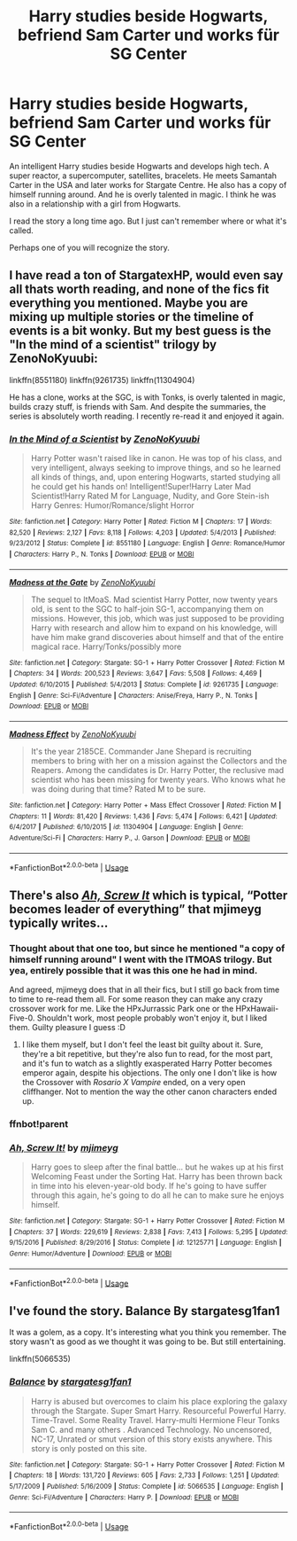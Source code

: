 #+TITLE: Harry studies beside Hogwarts, befriend Sam Carter und works für SG Center

* Harry studies beside Hogwarts, befriend Sam Carter und works für SG Center
:PROPERTIES:
:Author: ThePinguin123
:Score: 3
:DateUnix: 1590344596.0
:DateShort: 2020-May-24
:FlairText: What's That Fic?
:END:
An intelligent Harry studies beside Hogwarts and develops high tech. A super reactor, a supercomputer, satellites, bracelets. He meets Samantah Carter in the USA and later works for Stargate Centre. He also has a copy of himself running around. And he is overly talented in magic. I think he was also in a relationship with a girl from Hogwarts.

I read the story a long time ago. But I just can't remember where or what it's called.

Perhaps one of you will recognize the story.


** I have read a ton of StargatexHP, would even say all thats worth reading, and none of the fics fit everything you mentioned. Maybe you are mixing up multiple stories or the timeline of events is a bit wonky. But my best guess is the "In the mind of a scientist" trilogy by ZenoNoKyuubi:

linkffn(8551180) linkffn(9261735) linkffn(11304904)

He has a clone, works at the SGC, is with Tonks, is overly talented in magic, builds crazy stuff, is friends with Sam. And despite the summaries, the series is absolutely worth reading. I recently re-read it and enjoyed it again.
:PROPERTIES:
:Author: Blubberinoo
:Score: 1
:DateUnix: 1590346425.0
:DateShort: 2020-May-24
:END:

*** [[https://www.fanfiction.net/s/8551180/1/][*/In the Mind of a Scientist/*]] by [[https://www.fanfiction.net/u/1345000/ZenoNoKyuubi][/ZenoNoKyuubi/]]

#+begin_quote
  Harry Potter wasn't raised like in canon. He was top of his class, and very intelligent, always seeking to improve things, and so he learned all kinds of things, and, upon entering Hogwarts, started studying all he could get his hands on! Intelligent!Super!Harry Later Mad Scientist!Harry Rated M for Language, Nudity, and Gore Stein-ish Harry Genres: Humor/Romance/slight Horror
#+end_quote

^{/Site/:} ^{fanfiction.net} ^{*|*} ^{/Category/:} ^{Harry} ^{Potter} ^{*|*} ^{/Rated/:} ^{Fiction} ^{M} ^{*|*} ^{/Chapters/:} ^{17} ^{*|*} ^{/Words/:} ^{82,520} ^{*|*} ^{/Reviews/:} ^{2,127} ^{*|*} ^{/Favs/:} ^{8,118} ^{*|*} ^{/Follows/:} ^{4,203} ^{*|*} ^{/Updated/:} ^{5/4/2013} ^{*|*} ^{/Published/:} ^{9/23/2012} ^{*|*} ^{/Status/:} ^{Complete} ^{*|*} ^{/id/:} ^{8551180} ^{*|*} ^{/Language/:} ^{English} ^{*|*} ^{/Genre/:} ^{Romance/Humor} ^{*|*} ^{/Characters/:} ^{Harry} ^{P.,} ^{N.} ^{Tonks} ^{*|*} ^{/Download/:} ^{[[http://www.ff2ebook.com/old/ffn-bot/index.php?id=8551180&source=ff&filetype=epub][EPUB]]} ^{or} ^{[[http://www.ff2ebook.com/old/ffn-bot/index.php?id=8551180&source=ff&filetype=mobi][MOBI]]}

--------------

[[https://www.fanfiction.net/s/9261735/1/][*/Madness at the Gate/*]] by [[https://www.fanfiction.net/u/1345000/ZenoNoKyuubi][/ZenoNoKyuubi/]]

#+begin_quote
  The sequel to ItMoaS. Mad scientist Harry Potter, now twenty years old, is sent to the SGC to half-join SG-1, accompanying them on missions. However, this job, which was just supposed to be providing Harry with research and allow him to expand on his knowledge, will have him make grand discoveries about himself and that of the entire magical race. Harry/Tonks/possibly more
#+end_quote

^{/Site/:} ^{fanfiction.net} ^{*|*} ^{/Category/:} ^{Stargate:} ^{SG-1} ^{+} ^{Harry} ^{Potter} ^{Crossover} ^{*|*} ^{/Rated/:} ^{Fiction} ^{M} ^{*|*} ^{/Chapters/:} ^{34} ^{*|*} ^{/Words/:} ^{200,523} ^{*|*} ^{/Reviews/:} ^{3,647} ^{*|*} ^{/Favs/:} ^{5,508} ^{*|*} ^{/Follows/:} ^{4,469} ^{*|*} ^{/Updated/:} ^{6/10/2015} ^{*|*} ^{/Published/:} ^{5/4/2013} ^{*|*} ^{/Status/:} ^{Complete} ^{*|*} ^{/id/:} ^{9261735} ^{*|*} ^{/Language/:} ^{English} ^{*|*} ^{/Genre/:} ^{Sci-Fi/Adventure} ^{*|*} ^{/Characters/:} ^{Anise/Freya,} ^{Harry} ^{P.,} ^{N.} ^{Tonks} ^{*|*} ^{/Download/:} ^{[[http://www.ff2ebook.com/old/ffn-bot/index.php?id=9261735&source=ff&filetype=epub][EPUB]]} ^{or} ^{[[http://www.ff2ebook.com/old/ffn-bot/index.php?id=9261735&source=ff&filetype=mobi][MOBI]]}

--------------

[[https://www.fanfiction.net/s/11304904/1/][*/Madness Effect/*]] by [[https://www.fanfiction.net/u/1345000/ZenoNoKyuubi][/ZenoNoKyuubi/]]

#+begin_quote
  It's the year 2185CE. Commander Jane Shepard is recruiting members to bring with her on a mission against the Collectors and the Reapers. Among the candidates is Dr. Harry Potter, the reclusive mad scientist who has been missing for twenty years. Who knows what he was doing during that time? Rated M to be sure.
#+end_quote

^{/Site/:} ^{fanfiction.net} ^{*|*} ^{/Category/:} ^{Harry} ^{Potter} ^{+} ^{Mass} ^{Effect} ^{Crossover} ^{*|*} ^{/Rated/:} ^{Fiction} ^{M} ^{*|*} ^{/Chapters/:} ^{11} ^{*|*} ^{/Words/:} ^{81,420} ^{*|*} ^{/Reviews/:} ^{1,436} ^{*|*} ^{/Favs/:} ^{5,474} ^{*|*} ^{/Follows/:} ^{6,421} ^{*|*} ^{/Updated/:} ^{6/4/2017} ^{*|*} ^{/Published/:} ^{6/10/2015} ^{*|*} ^{/id/:} ^{11304904} ^{*|*} ^{/Language/:} ^{English} ^{*|*} ^{/Genre/:} ^{Adventure/Sci-Fi} ^{*|*} ^{/Characters/:} ^{Harry} ^{P.,} ^{J.} ^{Garson} ^{*|*} ^{/Download/:} ^{[[http://www.ff2ebook.com/old/ffn-bot/index.php?id=11304904&source=ff&filetype=epub][EPUB]]} ^{or} ^{[[http://www.ff2ebook.com/old/ffn-bot/index.php?id=11304904&source=ff&filetype=mobi][MOBI]]}

--------------

*FanfictionBot*^{2.0.0-beta} | [[https://github.com/tusing/reddit-ffn-bot/wiki/Usage][Usage]]
:PROPERTIES:
:Author: FanfictionBot
:Score: 1
:DateUnix: 1590346441.0
:DateShort: 2020-May-24
:END:


** There's also [[https://www.fanfiction.net/s/12125771/1/Ah-Screw-It][/Ah, Screw It/]] which is typical, “Potter becomes leader of everything” that mjimeyg typically writes...
:PROPERTIES:
:Author: Vercalos
:Score: 1
:DateUnix: 1590347504.0
:DateShort: 2020-May-24
:END:

*** Thought about that one too, but since he mentioned "a copy of himself running around" I went with the ITMOAS trilogy. But yea, entirely possible that it was this one he had in mind.

And agreed, mjimeyg does that in all their fics, but I still go back from time to time to re-read them all. For some reason they can make any crazy crossover work for me. Like the HPxJurrassic Park one or the HPxHawaii-Five-0. Shouldn't work, most people probably won't enjoy it, but I liked them. Guilty pleasure I guess :D
:PROPERTIES:
:Author: Blubberinoo
:Score: 2
:DateUnix: 1590348214.0
:DateShort: 2020-May-24
:END:

**** I like them myself, but I don't feel the least bit guilty about it. Sure, they're a bit repetitive, but they're also fun to read, for the most part, and it's fun to watch as a slightly exasperated Harry Potter becomes emperor again, despite his objections. The only one I don't like is how the Crossover with /Rosario X Vampire/ ended, on a very open cliffhanger. Not to mention the way the other canon characters ended up.
:PROPERTIES:
:Author: Vercalos
:Score: 2
:DateUnix: 1590350201.0
:DateShort: 2020-May-25
:END:


*** ffnbot!parent
:PROPERTIES:
:Author: Vercalos
:Score: 1
:DateUnix: 1590347532.0
:DateShort: 2020-May-24
:END:


*** [[https://www.fanfiction.net/s/12125771/1/][*/Ah, Screw It!/*]] by [[https://www.fanfiction.net/u/1282867/mjimeyg][/mjimeyg/]]

#+begin_quote
  Harry goes to sleep after the final battle... but he wakes up at his first Welcoming Feast under the Sorting Hat. Harry has been thrown back in time into his eleven-year-old body. If he's going to have suffer through this again, he's going to do all he can to make sure he enjoys himself.
#+end_quote

^{/Site/:} ^{fanfiction.net} ^{*|*} ^{/Category/:} ^{Stargate:} ^{SG-1} ^{+} ^{Harry} ^{Potter} ^{Crossover} ^{*|*} ^{/Rated/:} ^{Fiction} ^{M} ^{*|*} ^{/Chapters/:} ^{37} ^{*|*} ^{/Words/:} ^{229,619} ^{*|*} ^{/Reviews/:} ^{2,838} ^{*|*} ^{/Favs/:} ^{7,413} ^{*|*} ^{/Follows/:} ^{5,295} ^{*|*} ^{/Updated/:} ^{9/15/2016} ^{*|*} ^{/Published/:} ^{8/29/2016} ^{*|*} ^{/Status/:} ^{Complete} ^{*|*} ^{/id/:} ^{12125771} ^{*|*} ^{/Language/:} ^{English} ^{*|*} ^{/Genre/:} ^{Humor/Adventure} ^{*|*} ^{/Download/:} ^{[[http://www.ff2ebook.com/old/ffn-bot/index.php?id=12125771&source=ff&filetype=epub][EPUB]]} ^{or} ^{[[http://www.ff2ebook.com/old/ffn-bot/index.php?id=12125771&source=ff&filetype=mobi][MOBI]]}

--------------

*FanfictionBot*^{2.0.0-beta} | [[https://github.com/tusing/reddit-ffn-bot/wiki/Usage][Usage]]
:PROPERTIES:
:Author: FanfictionBot
:Score: 1
:DateUnix: 1590347548.0
:DateShort: 2020-May-24
:END:


** I've found the story. *Balance* By *stargatesg1fan1*

It was a golem, as a copy. It's interesting what you think you remember. The story wasn't as good as we thought it was going to be. But still entertaining.

linkffn(5066535)
:PROPERTIES:
:Author: ThePinguin123
:Score: 1
:DateUnix: 1591891985.0
:DateShort: 2020-Jun-11
:END:

*** [[https://www.fanfiction.net/s/5066535/1/][*/Balance/*]] by [[https://www.fanfiction.net/u/1395727/stargatesg1fan1][/stargatesg1fan1/]]

#+begin_quote
  Harry is abused but overcomes to claim his place exploring the galaxy through the Stargate. Super Smart Harry. Resourceful Powerful Harry. Time-Travel. Some Reality Travel. Harry-multi Hermione Fleur Tonks Sam C. and many others . Advanced Technology. No uncensored, NC-17, Unrated or smut version of this story exists anywhere. This story is only posted on this site.
#+end_quote

^{/Site/:} ^{fanfiction.net} ^{*|*} ^{/Category/:} ^{Stargate:} ^{SG-1} ^{+} ^{Harry} ^{Potter} ^{Crossover} ^{*|*} ^{/Rated/:} ^{Fiction} ^{M} ^{*|*} ^{/Chapters/:} ^{18} ^{*|*} ^{/Words/:} ^{131,720} ^{*|*} ^{/Reviews/:} ^{605} ^{*|*} ^{/Favs/:} ^{2,733} ^{*|*} ^{/Follows/:} ^{1,251} ^{*|*} ^{/Updated/:} ^{5/17/2009} ^{*|*} ^{/Published/:} ^{5/16/2009} ^{*|*} ^{/Status/:} ^{Complete} ^{*|*} ^{/id/:} ^{5066535} ^{*|*} ^{/Language/:} ^{English} ^{*|*} ^{/Genre/:} ^{Sci-Fi/Adventure} ^{*|*} ^{/Characters/:} ^{Harry} ^{P.} ^{*|*} ^{/Download/:} ^{[[http://www.ff2ebook.com/old/ffn-bot/index.php?id=5066535&source=ff&filetype=epub][EPUB]]} ^{or} ^{[[http://www.ff2ebook.com/old/ffn-bot/index.php?id=5066535&source=ff&filetype=mobi][MOBI]]}

--------------

*FanfictionBot*^{2.0.0-beta} | [[https://github.com/tusing/reddit-ffn-bot/wiki/Usage][Usage]]
:PROPERTIES:
:Author: FanfictionBot
:Score: 1
:DateUnix: 1591891994.0
:DateShort: 2020-Jun-11
:END:
